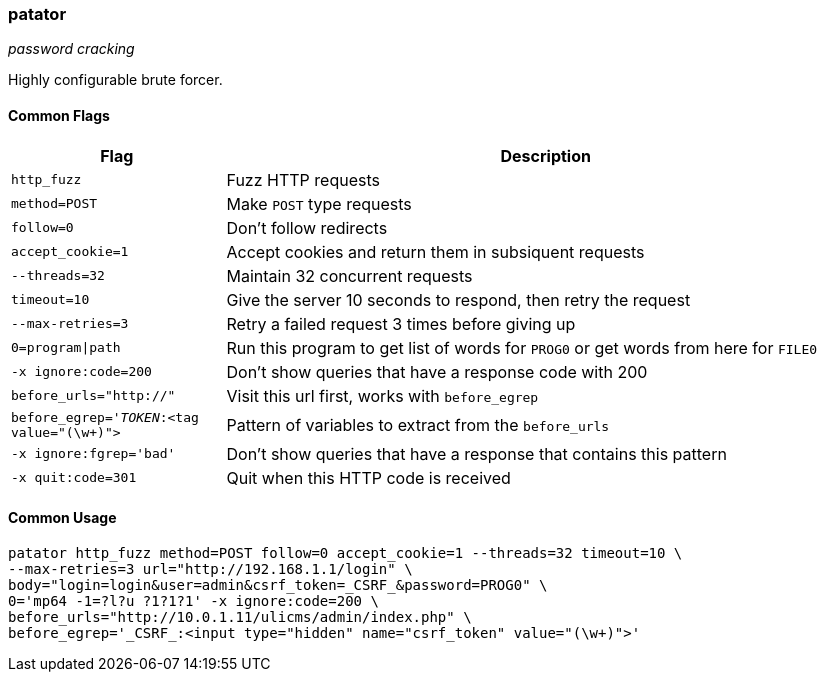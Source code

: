 === patator
_password cracking_

Highly configurable brute forcer.

==== Common Flags

[cols="1,3", options="header"]
|===
|Flag                    |Description
|`http_fuzz`             |Fuzz HTTP requests
|`method=POST`           |Make `POST` type requests
|`follow=0`              |Don't follow redirects
|`accept_cookie=1`       |Accept cookies and return them in subsiquent requests
|`--threads=32`          |Maintain 32 concurrent requests
|`timeout=10`            |Give the server 10 seconds to respond, then retry the request
|`--max-retries=3`       |Retry a failed request 3 times before giving up
|`0=program\|path`        |Run this program to get list of words for `PROG0` or get words from here for `FILE0`
|`-x ignore:code=200`    |Don't show queries that have a response code with 200
|`before_urls="http://"` |Visit this url first, works with `before_egrep`
|`before_egrep='_TOKEN_:<tag value="(\w+)">` |Pattern of variables to extract from the `before_urls`
|`-x ignore:fgrep='bad'` |Don't show queries that have a response that contains this pattern
|`-x quit:code=301`      |Quit when this HTTP code is received
|===

==== Common Usage

  patator http_fuzz method=POST follow=0 accept_cookie=1 --threads=32 timeout=10 \
  --max-retries=3 url="http://192.168.1.1/login" \
  body="login=login&user=admin&csrf_token=_CSRF_&password=PROG0" \
  0='mp64 -1=?l?u ?1?1?1' -x ignore:code=200 \
  before_urls="http://10.0.1.11/ulicms/admin/index.php" \
  before_egrep='_CSRF_:<input type="hidden" name="csrf_token" value="(\w+)">'

<<<
